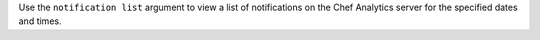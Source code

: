 .. The contents of this file may be included in multiple topics (using the includes directive).
.. The contents of this file should be modified in a way that preserves its ability to appear in multiple topics.


Use the ``notification list`` argument to view a list of notifications on the Chef Analytics server for the specified dates and times.

